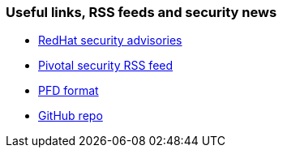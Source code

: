 
=== Useful links, RSS feeds and security news

- https://access.redhat.com/security/security-updates/#/security-advisories[RedHat security advisories]
- http://www.feedbucket.com/?src=https%3A%2F%2Fpivotal.io%2Fsecurity%2Frss[Pivotal security RSS feed]
ifdef::backend-html5[- link:./index.pdf[PFD format]]
- link:{github-url}[GitHub repo]
